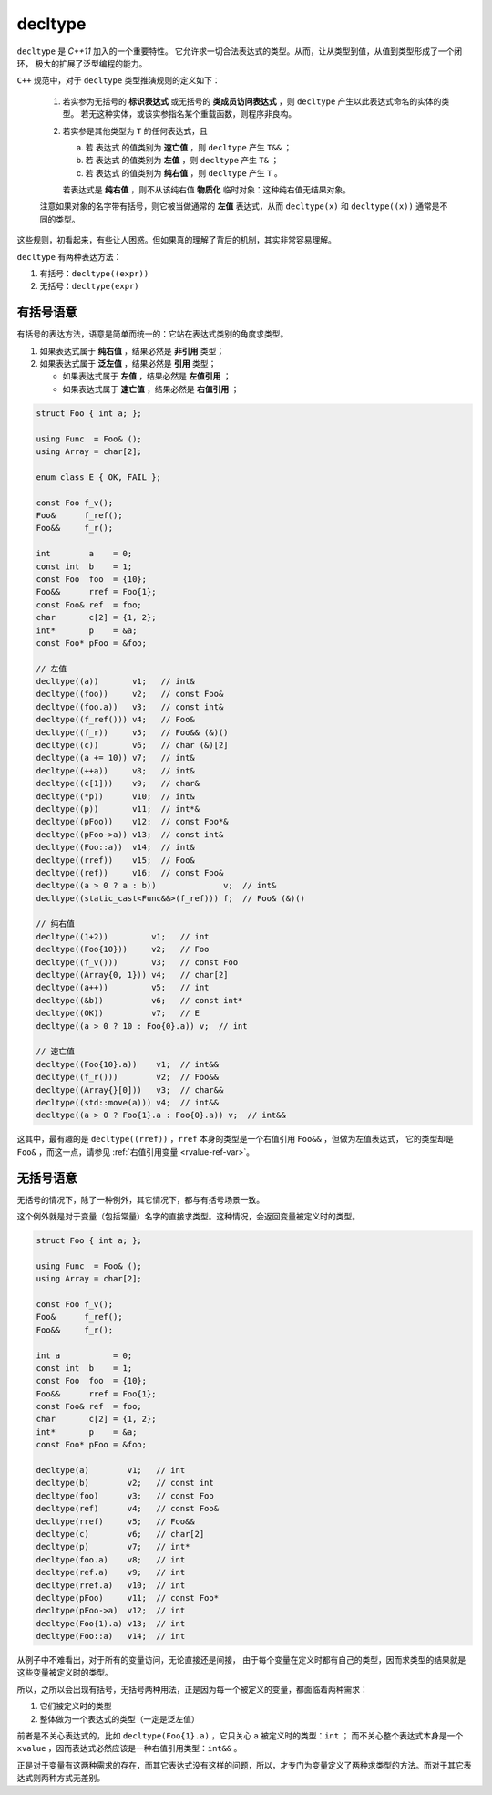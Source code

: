 .. _decltype:

**decltype**
======================

``decltype`` 是 `C++11` 加入的一个重要特性。 它允许求一切合法表达式的类型。从而，让从类型到值，从值到类型形成了一个闭环，
极大的扩展了泛型编程的能力。

``C++`` 规范中，对于 ``decltype`` 类型推演规则的定义如下：

   1. 若实参为无括号的 **标识表达式** 或无括号的 **类成员访问表达式** ，则 ``decltype`` 产生以此表达式命名的实体的类型。
      若无这种实体，或该实参指名某个重载函数，则程序非良构。

   2. 若实参是其他类型为 ``T`` 的任何表达式，且

      a) 若 表达式 的值类别为 **速亡值** ，则 ``decltype`` 产生 ``T&&`` ；
      b) 若 表达式 的值类别为 **左值** ，则 ``decltype`` 产生 ``T&`` ；
      c) 若 表达式 的值类别为 **纯右值** ，则 ``decltype`` 产生 ``T`` 。

      若表达式是 **纯右值** ，则不从该纯右值 **物质化** 临时对象：这种纯右值无结果对象。

   注意如果对象的名字带有括号，则它被当做通常的 **左值** 表达式，从而 ``decltype(x)`` 和 ``decltype((x))`` 通常是不同的类型。


这些规则，初看起来，有些让人困惑。但如果真的理解了背后的机制，其实非常容易理解。

``decltype`` 有两种表达方法：

1. 有括号：``decltype((expr))``
2. 无括号：``decltype(expr)``


有括号语意
-----------------

有括号的表达方法，语意是简单而统一的：它站在表达式类别的角度求类型。

1. 如果表达式属于 **纯右值** ，结果必然是 **非引用** 类型；
2. 如果表达式属于 **泛左值** ，结果必然是 **引用** 类型；

   - 如果表达式属于 **左值** ，结果必然是 **左值引用** ；
   - 如果表达式属于 **速亡值** ，结果必然是 **右值引用** ；


.. code-block:: c++

   struct Foo { int a; };

   using Func  = Foo& ();
   using Array = char[2];

   enum class E { OK, FAIL };

   const Foo f_v();
   Foo&      f_ref();
   Foo&&     f_r();

   int        a    = 0;
   const int  b    = 1;
   const Foo  foo  = {10};
   Foo&&      rref = Foo{1};
   const Foo& ref  = foo;
   char       c[2] = {1, 2};
   int*       p    = &a;
   const Foo* pFoo = &foo;

   // 左值
   decltype((a))       v1;   // int&
   decltype((foo))     v2;   // const Foo&
   decltype((foo.a))   v3;   // const int&
   decltype((f_ref())) v4;   // Foo&
   decltype((f_r))     v5;   // Foo&& (&)()
   decltype((c))       v6;   // char (&)[2]
   decltype((a += 10)) v7;   // int&
   decltype((++a))     v8;   // int&
   decltype((c[1]))    v9;   // char&
   decltype((*p))      v10;  // int&
   decltype((p))       v11;  // int*&
   decltype((pFoo))    v12;  // const Foo*&
   decltype((pFoo->a)) v13;  // const int&
   decltype((Foo::a))  v14;  // int&
   decltype((rref))    v15;  // Foo&
   decltype((ref))     v16;  // const Foo&
   decltype((a > 0 ? a : b))              v;  // int&
   decltype((static_cast<Func&&>(f_ref))) f;  // Foo& (&)()

   // 纯右值
   decltype((1+2))         v1;   // int
   decltype((Foo{10}))     v2;   // Foo
   decltype((f_v()))       v3;   // const Foo
   decltype((Array{0, 1})) v4;   // char[2]
   decltype((a++))         v5;   // int
   decltype((&b))          v6;   // const int*
   decltype((OK))          v7;   // E
   decltype((a > 0 ? 10 : Foo{0}.a)) v;  // int

   // 速亡值
   decltype((Foo{10}.a))    v1;  // int&&
   decltype((f_r()))        v2;  // Foo&&
   decltype((Array{}[0]))   v3;  // char&&
   decltype((std::move(a))) v4;  // int&&
   decltype((a > 0 ? Foo{1}.a : Foo{0}.a)) v;  // int&&


这其中，最有趣的是 ``decltype((rref))`` ，``rref`` 本身的类型是一个右值引用 ``Foo&&`` ，但做为左值表达式，
它的类型却是 ``Foo&`` ，而这一点，请参见 :ref:`右值引用变量 <rvalue-ref-var>`。

无括号语意
-----------------

无括号的情况下，除了一种例外，其它情况下，都与有括号场景一致。

这个例外就是对于变量（包括常量）名字的直接求类型。这种情况，会返回变量被定义时的类型。


.. code-block:: c++

   struct Foo { int a; };

   using Func  = Foo& ();
   using Array = char[2];

   const Foo f_v();
   Foo&      f_ref();
   Foo&&     f_r();

   int a           = 0;
   const int  b    = 1;
   const Foo  foo  = {10};
   Foo&&      rref = Foo{1};
   const Foo& ref  = foo;
   char       c[2] = {1, 2};
   int*       p    = &a;
   const Foo* pFoo = &foo;

   decltype(a)        v1;   // int
   decltype(b)        v2;   // const int
   decltype(foo)      v3;   // const Foo
   decltype(ref)      v4;   // const Foo&
   decltype(rref)     v5;   // Foo&&
   decltype(c)        v6;   // char[2]
   decltype(p)        v7;   // int*
   decltype(foo.a)    v8;   // int
   decltype(ref.a)    v9;   // int
   decltype(rref.a)   v10;  // int
   decltype(pFoo)     v11;  // const Foo*
   decltype(pFoo->a)  v12;  // int
   decltype(Foo{1).a) v13;  // int
   decltype(Foo::a)   v14;  // int

从例子中不难看出，对于所有的变量访问，无论直接还是间接，
由于每个变量在定义时都有自己的类型，因而求类型的结果就是这些变量被定义时的类型。

所以，之所以会出现有括号，无括号两种用法，正是因为每一个被定义的变量，都面临着两种需求：

1. 它们被定义时的类型
2. 整体做为一个表达式的类型（一定是泛左值）

前者是不关心表达式的，比如 ``decltype(Foo{1}.a)`` ，它只关心 ``a`` 被定义时的类型：``int`` ；
而不关心整个表达式本身是一个 ``xvalue`` ，因而表达式必然应该是一种右值引用类型：``int&&`` 。

正是对于变量有这两种需求的存在，而其它表达式没有这样的问题，所以，才专门为变量定义了两种求类型的方法。而对于其它表达式则两种方式无差别。

